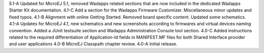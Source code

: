 5.1-A
Updated for MicroEJ 5.1, removed Wadapps related sections that are now
included in the dedicated Wadapps Starter Kit documentation.
4.1-C
Add a section for the Wadapps Firmware Customizer. Miscellaneous minor
updates and fixed typos.
4.1-B
Alignment with online Getting Started. Removed board specific content.
Updated some schematics.
4.1-A
Updates for MicroEJ 4.1, new schematics and new screenshots according to
firmwares and virtual devices naming convention. Added a JUnit testsuite
section and Wadapps Administration Console tool section.
4.0-C
Added instructions related to the required differentiation of
Application-Id fields in MANIFEST.MF files for both Shared Interface
provider and user applications
4.0-B
MicroEJ Classpath chapter review.
4.0-A
Initial release.
